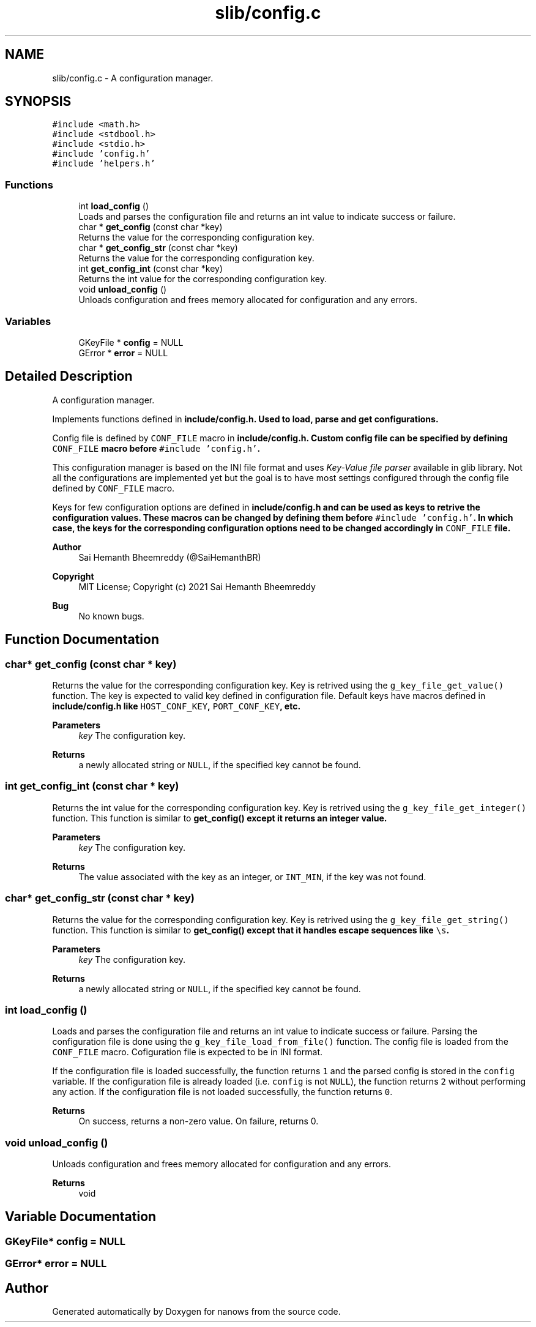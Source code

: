 .TH "slib/config.c" 3 "Sat Aug 7 2021" "Version 2.0" "nanows" \" -*- nroff -*-
.ad l
.nh
.SH NAME
slib/config.c \- A configuration manager\&.  

.SH SYNOPSIS
.br
.PP
\fC#include <math\&.h>\fP
.br
\fC#include <stdbool\&.h>\fP
.br
\fC#include <stdio\&.h>\fP
.br
\fC#include 'config\&.h'\fP
.br
\fC#include 'helpers\&.h'\fP
.br

.SS "Functions"

.in +1c
.ti -1c
.RI "int \fBload_config\fP ()"
.br
.RI "Loads and parses the configuration file and returns an int value to indicate success or failure\&. "
.ti -1c
.RI "char * \fBget_config\fP (const char *key)"
.br
.RI "Returns the value for the corresponding configuration key\&. "
.ti -1c
.RI "char * \fBget_config_str\fP (const char *key)"
.br
.RI "Returns the value for the corresponding configuration key\&. "
.ti -1c
.RI "int \fBget_config_int\fP (const char *key)"
.br
.RI "Returns the int value for the corresponding configuration key\&. "
.ti -1c
.RI "void \fBunload_config\fP ()"
.br
.RI "Unloads configuration and frees memory allocated for configuration and any errors\&. "
.in -1c
.SS "Variables"

.in +1c
.ti -1c
.RI "GKeyFile * \fBconfig\fP = NULL"
.br
.ti -1c
.RI "GError * \fBerror\fP = NULL"
.br
.in -1c
.SH "Detailed Description"
.PP 
A configuration manager\&. 

Implements functions defined in \fC\fBinclude/config\&.h\fP\fP\&. Used to load, parse and get configurations\&.
.PP
Config file is defined by \fCCONF_FILE\fP macro in \fC\fBinclude/config\&.h\fP\fP\&. Custom config file can be specified by defining \fCCONF_FILE\fP macro before \fC#include 'config\&.h'\fP\&.
.PP
This configuration manager is based on the INI file format and uses \fIKey-Value file parser\fP available in glib library\&. Not all the configurations are implemented yet but the goal is to have most settings configured through the config file defined by \fCCONF_FILE\fP macro\&.
.PP
Keys for few configuration options are defined in \fC\fBinclude/config\&.h\fP\fP and can be used as keys to retrive the configuration values\&. These macros can be changed by defining them before \fC#include 'config\&.h'\fP\&. In which case, the keys for the corresponding configuration options need to be changed accordingly in \fCCONF_FILE\fP file\&.
.PP
\fBAuthor\fP
.RS 4
Sai Hemanth Bheemreddy (@SaiHemanthBR) 
.RE
.PP
\fBCopyright\fP
.RS 4
MIT License; Copyright (c) 2021 Sai Hemanth Bheemreddy 
.RE
.PP
\fBBug\fP
.RS 4
No known bugs\&. 
.RE
.PP

.SH "Function Documentation"
.PP 
.SS "char* get_config (const char * key)"

.PP
Returns the value for the corresponding configuration key\&. Key is retrived using the \fCg_key_file_get_value()\fP function\&. The key is expected to valid key defined in configuration file\&. Default keys have macros defined in \fC\fBinclude/config\&.h\fP\fP like \fCHOST_CONF_KEY\fP, \fCPORT_CONF_KEY\fP, etc\&.
.PP
\fBParameters\fP
.RS 4
\fIkey\fP The configuration key\&. 
.RE
.PP
\fBReturns\fP
.RS 4
a newly allocated string or \fCNULL\fP, if the specified key cannot be found\&. 
.RE
.PP

.SS "int get_config_int (const char * key)"

.PP
Returns the int value for the corresponding configuration key\&. Key is retrived using the \fCg_key_file_get_integer()\fP function\&. This function is similar to \fC\fBget_config()\fP\fP except it returns an integer value\&.
.PP
\fBParameters\fP
.RS 4
\fIkey\fP The configuration key\&. 
.RE
.PP
\fBReturns\fP
.RS 4
The value associated with the key as an integer, or \fCINT_MIN\fP, if the key was not found\&. 
.RE
.PP

.SS "char* get_config_str (const char * key)"

.PP
Returns the value for the corresponding configuration key\&. Key is retrived using the \fCg_key_file_get_string()\fP function\&. This function is similar to \fC\fBget_config()\fP\fP except that it handles escape sequences like \fC\\s\fP\&.
.PP
\fBParameters\fP
.RS 4
\fIkey\fP The configuration key\&. 
.RE
.PP
\fBReturns\fP
.RS 4
a newly allocated string or \fCNULL\fP, if the specified key cannot be found\&. 
.RE
.PP

.SS "int load_config ()"

.PP
Loads and parses the configuration file and returns an int value to indicate success or failure\&. Parsing the configuration file is done using the \fCg_key_file_load_from_file()\fP function\&. The config file is loaded from the \fCCONF_FILE\fP macro\&. Cofiguration file is expected to be in INI format\&.
.PP
If the configuration file is loaded successfully, the function returns \fC1\fP and the parsed config is stored in the \fCconfig\fP variable\&. If the configuration file is already loaded (i\&.e\&. \fCconfig\fP is not \fCNULL\fP), the function returns \fC2\fP without performing any action\&. If the configuration file is not loaded successfully, the function returns \fC0\fP\&.
.PP
\fBReturns\fP
.RS 4
On success, returns a non-zero value\&. On failure, returns 0\&. 
.RE
.PP

.SS "void unload_config ()"

.PP
Unloads configuration and frees memory allocated for configuration and any errors\&. 
.PP
\fBReturns\fP
.RS 4
void 
.RE
.PP

.SH "Variable Documentation"
.PP 
.SS "GKeyFile* config = NULL"

.SS "GError* error = NULL"

.SH "Author"
.PP 
Generated automatically by Doxygen for nanows from the source code\&.
